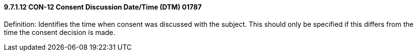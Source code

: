 ==== 9.7.1.12 CON-12 Consent Discussion Date/Time (DTM) 01787

Definition: Identifies the time when consent was discussed with the subject. This should only be specified if this differs from the time the consent decision is made.


